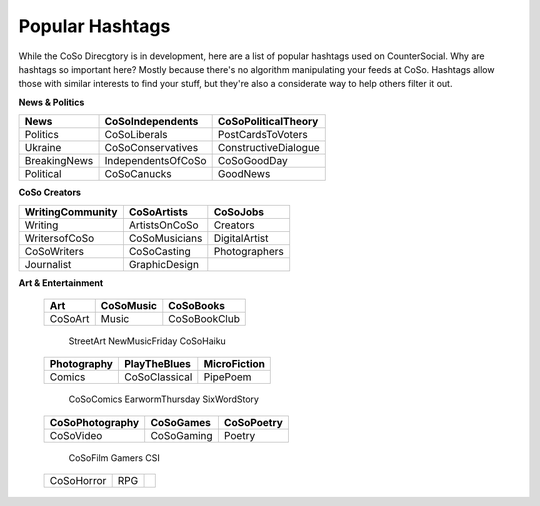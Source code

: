 Popular Hashtags
=====
While the CoSo Direcgtory is in development, here are a list of popular hashtags used on CounterSocial. Why are hashtags so important here? Mostly because there's no algorithm manipulating your feeds at CoSo. Hashtags allow those with similar interests to find your stuff, but they're also a considerate way to help others filter it out. 

**News & Politics**

+---------------+---------------------+-----------------------+
| News          | CoSoIndependents    | CoSoPoliticalTheory   |
+===============+=====================+=======================+
| Politics      | CoSoLiberals        | PostCardsToVoters     |
+---------------+---------------------+-----------------------+
| Ukraine       | CoSoConservatives   | ConstructiveDialogue  |
+---------------+---------------------+-----------------------+
| BreakingNews  | IndependentsOfCoSo  | CoSoGoodDay           |
+---------------+---------------------+-----------------------+
| Political     | CoSoCanucks         | GoodNews              |
+---------------+---------------------+-----------------------+

**CoSo Creators**

+-------------------+----------------+-----------------+
| WritingCommunity  | CoSoArtists    | CoSoJobs        |
+===================+================+=================+
| Writing           | ArtistsOnCoSo  | Creators        |
+-------------------+----------------+-----------------+
| WritersofCoSo     | CoSoMusicians  | DigitalArtist   |
+-------------------+----------------+-----------------+
| CoSoWriters       | CoSoCasting    | Photographers   |
+-------------------+----------------+-----------------+
| Journalist        | GraphicDesign  |                 |
+-------------------+----------------+-----------------+

**Art & Entertainment**

 ================== ================= ================ 
  Art                CoSoMusic         CoSoBooks       
 ================== ================= ================ 
  CoSoArt            Music             CoSoBookClub    
 ================== ================= ================ 
  StreetArt          NewMusicFriday    CoSoHaiku       
 ================== ================= ================ 
  Photography        PlayTheBlues      MicroFiction    
 ================== ================= ================ 
  Comics             CoSoClassical     PipePoem        
 ================== ================= ================ 
  CoSoComics         EarwormThursday   SixWordStory    
 ================== ================= ================ 
  CoSoPhotography    CoSoGames         CoSoPoetry      
 ================== ================= ================ 
  CoSoVideo          CoSoGaming        Poetry          
 ================== ================= ================ 
  CoSoFilm           Gamers            CSI             
 ================== ================= ================ 
  CoSoHorror         RPG                               
 ================== ================= ================ 
                                                       
